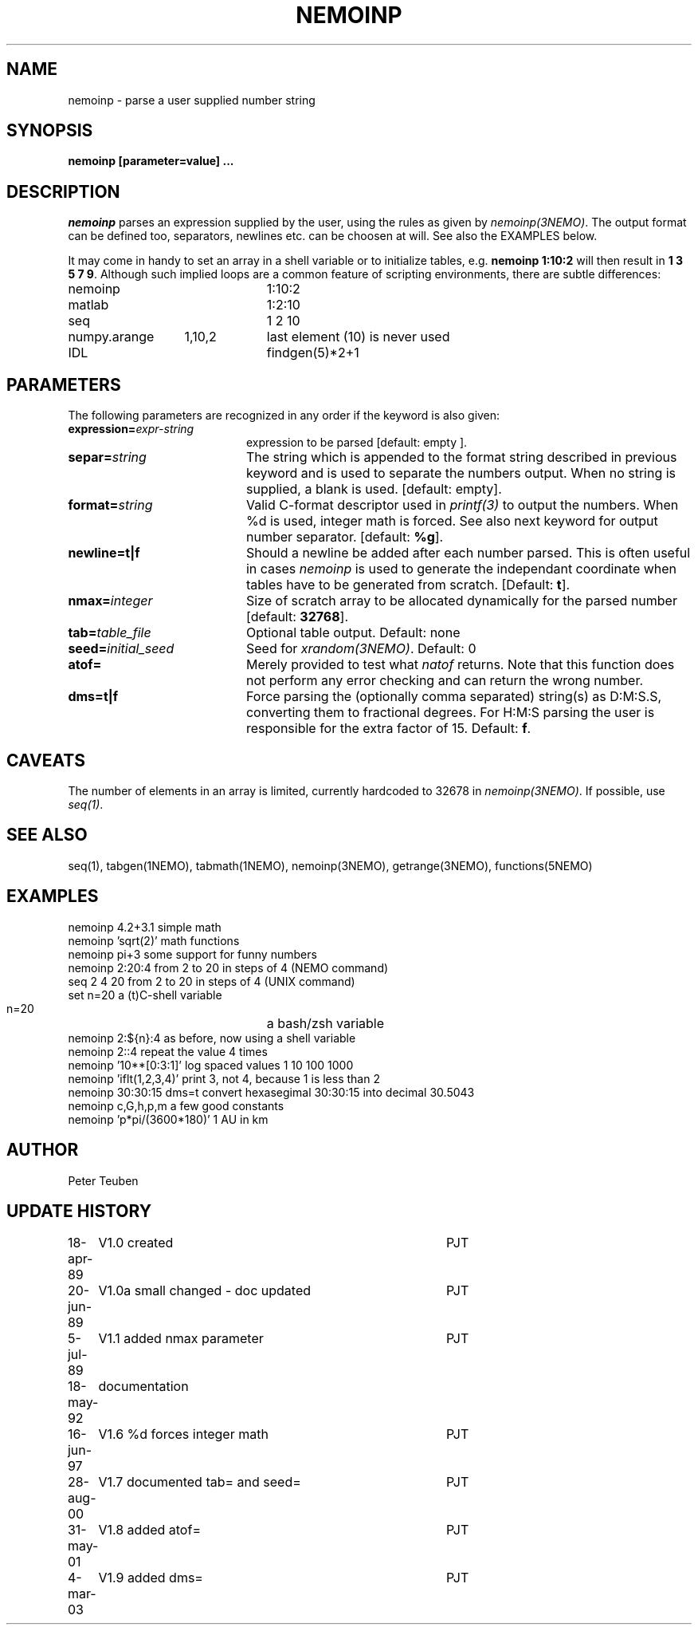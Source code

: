 .TH NEMOINP 1NEMO "11 October 2023"

.SH "NAME"
nemoinp \- parse a user supplied number string

.SH "SYNOPSIS"
.PP
\fBnemoinp [parameter=value] ...

.SH "DESCRIPTION"
\fInemoinp\fP parses an expression supplied by the user, using the
rules as given by \fInemoinp(3NEMO)\fP. The output format can be
defined too, separators, newlines etc. can be choosen at will.
See also the EXAMPLES below.
.PP
It may come in handy to set an array in a shell variable or to
initialize tables, e.g. \fBnemoinp 1:10:2\fP will then
result in \fB1 3 5 7 9\fP.  Although such implied
loops are a common feature of scripting environments, there
are subtle differences:
.nf

.ta +2i +1i
nemoinp		1:10:2
matlab		1:2:10
seq		1 2 10
numpy.arange	1,10,2	last element (10) is never used
IDL		findgen(5)*2+1

.fi

.SH "PARAMETERS"
The following parameters are recognized in any order if the keyword is also
given:
.TP 20
\fBexpression=\fIexpr-string\fP
expression to be parsed [default: empty ].
.TP
\fBsepar=\fIstring\fP
The string which is appended to the format string described in previous
keyword and is used to separate the numbers output. When no string is
supplied, a blank is used.
[default: empty].
.TP
\fBformat=\fIstring\fP
Valid C-format descriptor used in \fIprintf(3)\fP to output
the numbers. When %d is used, integer math is forced.
See also next keyword for output number separator.
[default: \fB%g\fP].
.TP
\fBnewline=t|f\fP
Should a newline be added after each number parsed. This is often
useful in cases \fInemoinp\fP is used to generate the independant
coordinate when tables have to be generated from scratch.
[Default: \fBt\fP].
.TP
\fBnmax=\fIinteger\fP
Size of scratch array to be allocated dynamically for the parsed
number
[default: \fB32768\fP].
.TP
\fBtab=\fItable_file\fP
Optional table output. Default: none
.TP
\fBseed=\fIinitial_seed\fP
Seed for \fIxrandom(3NEMO)\fP. Default: 0
.TP
\fBatof=\fP
Merely provided to test what \fInatof\fP returns. Note that this
function does not perform any error checking and can return the wrong
number. 
.TP
\fBdms=t|f\fP
Force parsing the (optionally comma separated) string(s) as D:M:S.S, converting 
them to fractional degrees. For H:M:S parsing the user is
responsible for the extra factor of 15.
Default: \fBf\fP.

.SH "CAVEATS"
The number of elements in an array is limited, currently hardcoded to 32678 in
\fInemoinp(3NEMO)\fP. If possible, use \fIseq(1)\fP.


.SH "SEE ALSO"
seq(1), tabgen(1NEMO), tabmath(1NEMO), nemoinp(3NEMO), getrange(3NEMO), functions(5NEMO)

.SH "EXAMPLES"
.nf
   nemoinp 4.2+3.1           simple math
   nemoinp 'sqrt(2)'         math functions
   nemoinp pi+3              some support for funny numbers
   nemoinp 2:20:4            from 2 to 20 in steps of 4 (NEMO command)
   seq 2 4 20                from 2 to 20 in steps of 4 (UNIX command)
   set n=20                  a (t)C-shell variable
   n=20			     a bash/zsh variable
   nemoinp 2:${n}:4          as before, now using a shell variable
   nemoinp 2::4              repeat the value 4 times
   nemoinp '10**[0:3:1]'     log spaced values  1 10 100 1000
   nemoinp 'iflt(1,2,3,4)'   print 3, not 4, because 1 is less than 2
   nemoinp 30:30:15 dms=t    convert hexasegimal 30:30:15 into decimal 30.5043
   nemoinp c,G,h,p,m         a few good constants
   nemoinp 'p*pi/(3600*180)' 1 AU in km
.fi

.SH "AUTHOR"
Peter Teuben

.SH "UPDATE HISTORY"
.nf
.ta +1.0i +4.0i
18-apr-89	V1.0 created	PJT
20-jun-89	V1.0a small changed - doc updated	PJT
 5-jul-89	V1.1 added nmax parameter	PJT
18-may-92	documentation
16-jun-97	V1.6 %d forces integer math	PJT
28-aug-00	V1.7 documented tab= and seed=	PJT
31-may-01	V1.8 added atof=	PJT
4-mar-03	V1.9 added dms=  	PJT
.fi
